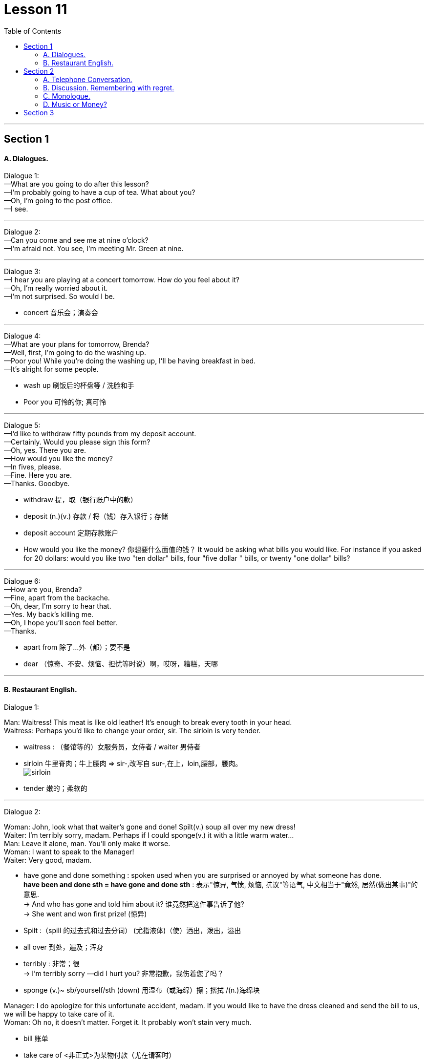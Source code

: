 
= Lesson 11
:toc:

---


== Section 1

==== A. Dialogues.

Dialogue 1: +
—What are you going to do after this lesson? +
—I'm probably going to have a cup of tea. What about you? +
—Oh, I'm going to the post office. +
—I see.

---

Dialogue 2: +
—Can you come and see me at nine o'clock? +
—I'm afraid not. You see, I'm meeting Mr. Green at nine.

---

Dialogue 3: +
—I hear you are playing at a concert tomorrow. How do you feel about it? +
—Oh, I'm really worried about it. +
—I'm not surprised. So would I be.

- concert 音乐会；演奏会

---

Dialogue 4: +
—What are your plans for tomorrow, Brenda? +
—Well, first, I'm going to do the washing up. +
—Poor you! While you're doing the washing up, I'll be having breakfast in bed. +
—It's alright for some people.

- wash up 刷饭后的杯盘等 / 洗脸和手
- Poor you 可怜的你; 真可怜


---

Dialogue 5: +
—I'd like to withdraw fifty pounds from my deposit account. +
—Certainly. Would you please sign this form? +
—Oh, yes. There you are. +
—How would you like the money? +
—In fives, please. +
—Fine. Here you are. +
—Thanks. Goodbye.

- withdraw 提，取（银行账户中的款）
- deposit (n.)(v.) 存款 / 将（钱）存入银行；存储
- deposit account  定期存款账户
- How would you like the money? 你想要什么面值的钱？ It would be asking what bills you would like. For instance if you asked for 20 dollars: would you like two "ten dollar" bills, four "five dollar " bills, or twenty "one dollar" bills?


---

Dialogue 6: +
—How are you, Brenda? +
—Fine, apart from the backache. +
—Oh, dear, I'm sorry to hear that. +
—Yes. My back's killing me. +
—Oh, I hope you'll soon feel better. +
—Thanks.

- apart from 除了…外（都）；要不是
- dear （惊奇、不安、烦恼、担忧等时说）啊，哎呀，糟糕，天哪


---

==== B. Restaurant English.

Dialogue 1:

Man: Waitress! This meat is like old leather! It's enough to break every tooth in your head. +
Waitress: Perhaps you'd like to change your order, sir. The sirloin is very tender.

- waitress : （餐馆等的）女服务员，女侍者 /  waiter 男侍者
- sirloin 牛里脊肉；牛上腰肉 => sir-,改写自 sur-,在上，loin,腰部，腰肉。 +
image:../img/sirloin.jpg[]

- tender 嫩的；柔软的




---

Dialogue 2:

Woman: John, look what that waiter's gone and done! Spilt(v.) soup all over my new dress! +
Waiter: I'm terribly sorry, madam. Perhaps if I could sponge(v.) it with a little warm water... +
Man: Leave it alone, man. You'll only make it worse. +
Woman: I want to speak to the Manager! +
Waiter: Very good, madam. +


- have gone and done something : spoken used when you are surprised or annoyed by what someone has done. +
*have been and done sth = have gone and done sth* : 表示"惊异, 气愤, 烦恼, 抗议"等语气, 中文相当于"竟然, 居然(做出某事)"的意思. +
-> And who has gone and  told him about it? 谁竟然把这件事告诉了他? +
-> She went and won first prize! (惊异)

- Spilt :（spill 的过去式和过去分词） (尤指液体)（使）洒出，泼出，溢出
- all over 到处，遍及；浑身
- terribly : 非常；很 +
-> I'm terribly sorry —did I hurt you? 非常抱歉，我伤着您了吗？
- sponge (v.)~ sb/yourself/sth (down) 用湿布（或海绵）擦；揩拭 /(n.)海绵块


Manager: I do apologize for this unfortunate accident, madam. If you would like to have
the dress cleaned and send the bill to us, we will be happy to take care of it. +
Woman: Oh no, it doesn't matter. Forget it. It probably won't stain very much.

- bill 账单
- take care of <非正式>为某物付款（尤在请客时）
- stain (v.)~ (sth) (with sth) （被）玷污；留下污渍 /给…染色（或着色） +
-> This carpet stains easily. 这块地毯不耐脏。





---

Dialogue 3:

Man: Waiter, this just won't do. This wine's got a most peculiar flavor. +
Waiter: Yes, sir. I'll take it back. Perhaps you would like to choose another wine instead,
sir?

- this just won't do = This is not acceptable/This will have to change (be changed).
- wine 酒，果酒. 葡萄酒
- peculiar  怪异的；奇怪的；不寻常的
- take it back	拿回去

---

== Section 2

==== A. Telephone Conversation.

—Hello. +
—Hello. Who's that? +
—It's me. +
—Who's me? +
—Why, me, of course. +
—Yes, I know. It's you. But who are you? +
—I've told you who I am. I am ME. +
—I know you are you, but I still don't know who you are. Anyway, I don't want to talk to you
whoever you are. I really wanted Mrs. Jones. +
—Who do you want? +
—Mrs. Jones! +
—Mrs. Jones? Who's Mrs. Jones? +
—Why, Mrs. Jones lives where you are, doesn't she? +
—There is no Mrs. Jones here. What number do you want? +
—I want Bournemouth, 650283. +
—This is Bournemouth, 650823. +
—Oh, dear, I am sorry. I must have dialed the wrong number. +
—It's quite alright. +
—I'll try dialing again. Sorry to have troubled you. +
—It's quite alright. Goodbye. +
—Goodbye.

- It's quite alright. 好吧,可接受（的）, 没关系


---

==== B. Discussion. Remembering with regret.

Two old men are talking about the days gone by. Listen. +

—The beer's just like water. They don't make it as strong as they used to. +
—No. Things aren't what they used to be, are they? +
—The pubs aren't any good nowadays. +
—No. But they used to be good when we were young. +
—The trouble is that the young people don't work hard. +
—No, but they used to work hard when we were young.

- regret 感到遗憾；惋惜；懊悔

---

==== C. Monologue.

Ten years ago, I loved watching television and listening to pop records. I hated classical music. But I liked playing tennis.  +
Five years ago I still liked playing tennis, but I loved classical music. Now I prefer classical music. I like playing squash. But I hate television.

- squash : a game for two players, played in a court surrounded by four walls, using rackets and a small rubber ball （软式）墙网球；壁球 +
image:../img/squash.jpg[]



---

==== D. Music or Money?

Mr. Davies is talking to his son Martin. +


Mr. Davies: (quietly) Why aren't you doing your homework? +
Martin: I'll do it later, Dad. I must get these chords right first. Our group's playing in a
concert on Saturday. +
Mr. Davies: (laughs) Oh, is it? You'll be making records next, will you? +
Martin: We hope so. The man from 'Dream Discs' is coming to the concert. So I'd better
play well. +

- chord 弦
- record 唱片 / make records 录唱片
- Discs 圆盘；圆片 /（计算机）磁盘，磁碟

Mr. Davies: You'd better get on with your homework! You can practise all day Saturday. +
Martin: Oh, Dad. You don't understand at all. This concert could change my life. +
Mr. Davies: It certainly could! You've got exams next month. Important ones. If you don't
get a good certificate, you won't get a decent job. +
Martin: (rudely) I don't need a certificate to play the guitar. And I don't want a boring old
job in a bank either. +
Mr. Davies: (angrily) Oh, don't you? Whose boring old job paid for this house? And for that guitar? +
Martin: (sighs) Yours, I know. But I'd rather be happy than rich.

- GET ON WITH SB | GET ON (TOGETHER) （与某人）和睦相处，关系良好 +
- GET ON WITH STH （尤指中断后）继续做某事 /（谈及或问及工作情况）进展，进步 +
-> I'm not getting on very fast with this job. 我这个工作进展不太快。

- certificate  文凭；结业证书；合格证书
- sigh 叹气；叹息


---

== Section 3

Dictation.

Dictation 1:

Letter Dictation. Write your address, your phone number and the date. +
The letter is to Winnipeg Advanced Education College. Winnipeg, W-I-double N-I-P-E-G, Advanced Education College, Hillside Drive, Winnipeg. +
Dear Sir or Madam. Please send me details of your courses in Computer Programming.  +
New line. Thanking you in advance. Yours faithfully, and then sign(v.) your name.

- Thanking you in advance. 预先感谢您
- sign (v.) 签（名）；署（名）；签字；签署

---

Dictation 2:

Write your address, your phone number and the date. To Sea View Hotel. Sea View,
S-E-A V-I-E-W Hotel, Harbor Road, Cork, Ireland.
 +
Dear Sir or Madam. I would like to book(v.) a double room with bath for two weeks *from*
the first *to* the fourteenth of August *inclusive*.  +
New line. I look forward to receiving your confirmation. Yours faithfully and then sign your name.

- Harbor 海港
- book (v.)（向旅馆、饭店、戏院等）预约，预订
- double room :( double ) a bedroom for two people 双人房间

- from... to... inclusive : ( BrE ) including all the days, months, numbers, etc. mentioned 包括提到的所有的天数（或月、数目等）在内 +
-> We are offering free holidays for children aged two to eleven inclusive. 我们提供的度假活动，两岁至十一岁的儿童免费。 +
-> The castle is open daily from May to October inclusive. 这个古堡从五月起每天开放，直至十月底。

- confirmation  证实；确认书；证明书 +
-> I'm still waiting for confirmation of the test results. 我仍在等待考试结果的通知书。


---
